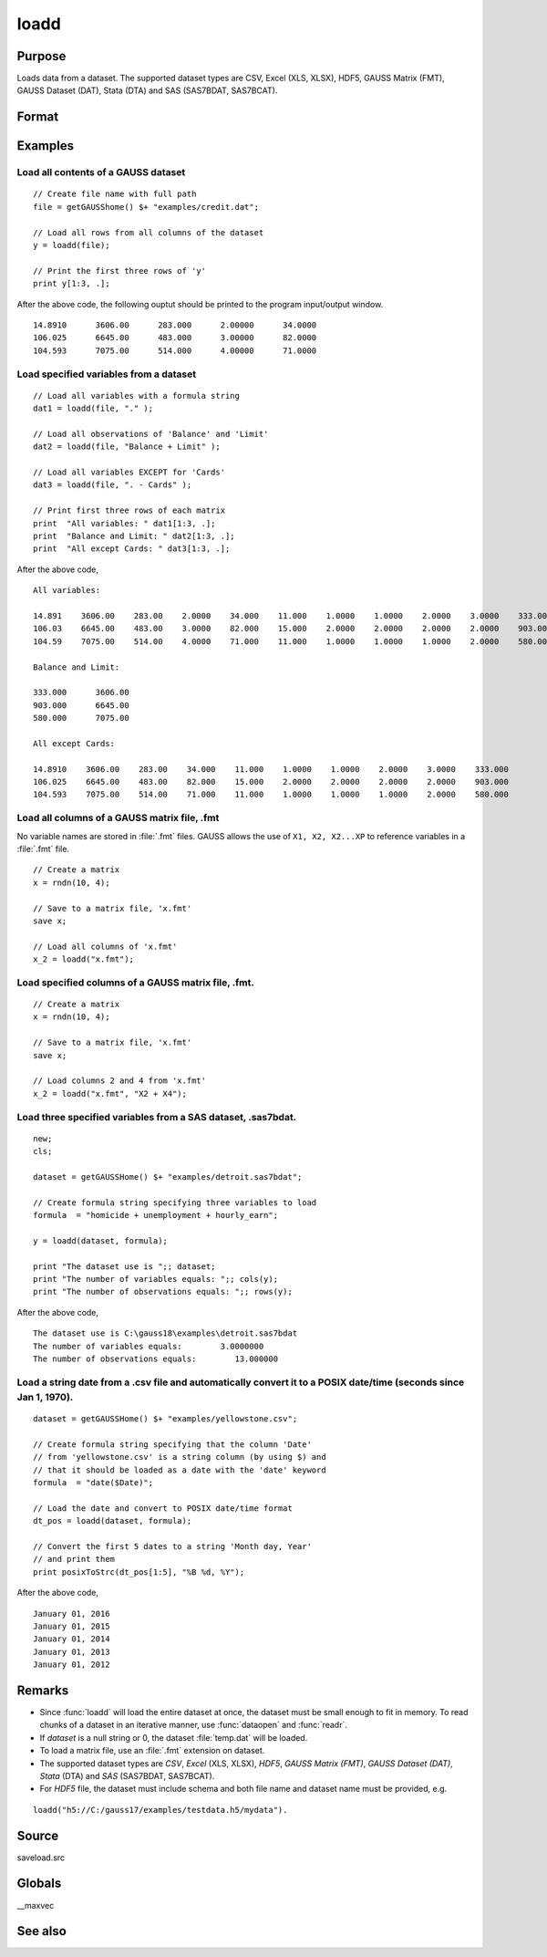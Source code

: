 
loadd
==============================================

Purpose
----------------
Loads data from a dataset. The supported dataset types are CSV, Excel (XLS, XLSX), HDF5, GAUSS Matrix (FMT), GAUSS Dataset (DAT), Stata (DTA) and SAS (SAS7BDAT, SAS7BCAT).

Format
----------------
.. function:: y = loadd(dataset[, varnames])

    :param dataset: name of dataset.
    :type dataset: string

    :param varnames: `Formula string` indicating which variable names to load from the dataset

        E.g ``"."``, include all variables;

        E.g ``"Income + Limit "``, include ``"Income"`` and ``"Limit"``;

        E.g ``". - Cards"``, ``-`` means exclude ``"Cards"``.

    :type varnames: string

    :return y: of data.

    :rtype y: NxK matrix

Examples
----------------

Load all contents of a GAUSS dataset
+++++++++++++++++++++++++++++++++++++

::

    // Create file name with full path
    file = getGAUSShome() $+ "examples/credit.dat";

    // Load all rows from all columns of the dataset
    y = loadd(file);

    // Print the first three rows of 'y'
    print y[1:3, .];

After the above code, the following ouptut should be printed to the program input/output window.

::

    14.8910      3606.00      283.000      2.00000      34.0000
    106.025      6645.00      483.000      3.00000      82.0000
    104.593      7075.00      514.000      4.00000      71.0000

Load specified variables from a dataset
+++++++++++++++++++++++++++++++++++++++

::

    // Load all variables with a formula string
    dat1 = loadd(file, "." );

    // Load all observations of 'Balance' and 'Limit'
    dat2 = loadd(file, "Balance + Limit" );

    // Load all variables EXCEPT for 'Cards'
    dat3 = loadd(file, ". - Cards" );

    // Print first three rows of each matrix
    print  "All variables: " dat1[1:3, .];
    print  "Balance and Limit: " dat2[1:3, .];
    print  "All except Cards: " dat3[1:3, .];

After the above code,

::

    All variables:

    14.891    3606.00    283.00    2.0000    34.000    11.000    1.0000    1.0000    2.0000    3.0000    333.000
    106.03    6645.00    483.00    3.0000    82.000    15.000    2.0000    2.0000    2.0000    2.0000    903.000
    104.59    7075.00    514.00    4.0000    71.000    11.000    1.0000    1.0000    1.0000    2.0000    580.000

    Balance and Limit:

    333.000      3606.00
    903.000      6645.00
    580.000      7075.00

    All except Cards:

    14.8910    3606.00    283.00    34.000    11.000    1.0000    1.0000    2.0000    3.0000    333.000
    106.025    6645.00    483.00    82.000    15.000    2.0000    2.0000    2.0000    2.0000    903.000
    104.593    7075.00    514.00    71.000    11.000    1.0000    1.0000    1.0000    2.0000    580.000

Load all columns of a GAUSS matrix file, .fmt
+++++++++++++++++++++++++++++++++++++++++++++

No variable names are stored in :file:`.fmt` files. GAUSS allows the use of ``X1, X2, X2...XP`` to reference variables in a :file:`.fmt` file.

::

    // Create a matrix
    x = rndn(10, 4);

    // Save to a matrix file, 'x.fmt'
    save x;

    // Load all columns of 'x.fmt'
    x_2 = loadd("x.fmt");

Load specified columns of a GAUSS matrix file, .fmt.
++++++++++++++++++++++++++++++++++++++++++++++++++++

::

    // Create a matrix
    x = rndn(10, 4);

    // Save to a matrix file, 'x.fmt'
    save x;

    // Load columns 2 and 4 from 'x.fmt'
    x_2 = loadd("x.fmt", "X2 + X4");

Load three specified variables from a SAS dataset, .sas7bdat.
+++++++++++++++++++++++++++++++++++++++++++++++++++++++++++++

::

    new;
    cls;

    dataset = getGAUSSHome() $+ "examples/detroit.sas7bdat";

    // Create formula string specifying three variables to load
    formula  = "homicide + unemployment + hourly_earn";

    y = loadd(dataset, formula);

    print "The dataset use is ";; dataset;
    print "The number of variables equals: ";; cols(y);
    print "The number of observations equals: ";; rows(y);

After the above code,

::

    The dataset use is C:\gauss18\examples\detroit.sas7bdat
    The number of variables equals:        3.0000000
    The number of observations equals:        13.000000

Load a string date from a .csv file and automatically convert it to a POSIX date/time (seconds since Jan 1, 1970).
++++++++++++++++++++++++++++++++++++++++++++++++++++++++++++++++++++++++++++++++++++++++++++++++++++++++++++++++++

::

    dataset = getGAUSSHome() $+ "examples/yellowstone.csv";

    // Create formula string specifying that the column 'Date'
    // from 'yellowstone.csv' is a string column (by using $) and
    // that it should be loaded as a date with the 'date' keyword
    formula  = "date($Date)";

    // Load the date and convert to POSIX date/time format
    dt_pos = loadd(dataset, formula);

    // Convert the first 5 dates to a string 'Month day, Year'
    // and print them
    print posixToStrc(dt_pos[1:5], "%B %d, %Y");

After the above code,

::

    January 01, 2016
    January 01, 2015
    January 01, 2014
    January 01, 2013
    January 01, 2012

Remarks
-------

-  Since :func:`loadd` will load the entire dataset at once, the dataset must
   be small enough to fit in memory. To read chunks of a dataset in an
   iterative manner, use :func:`dataopen` and :func:`readr`.
-  If *dataset* is a null string or 0, the dataset :file:`temp.dat` will be
   loaded.
-  To load a matrix file, use an :file:`.fmt` extension on dataset.
-  The supported dataset types are `CSV`, `Excel` (XLS, XLSX), `HDF5`, `GAUSS Matrix (FMT)`,
   `GAUSS Dataset (DAT)`, `Stata` (DTA) and `SAS` (SAS7BDAT, SAS7BCAT).
-  For `HDF5` file, the dataset must include schema and both file name and
   dataset name must be provided, e.g.

::

       loadd("h5://C:/gauss17/examples/testdata.h5/mydata").

Source
------

saveload.src

Globals
------------

\__maxvec

See also
------------

.. seealso:: `Formula String`, :func:`dataopen`, :func:`getHeaders`, :func:`read`, `save`
